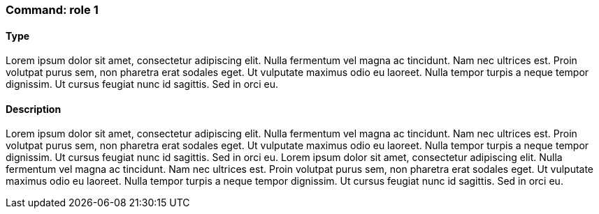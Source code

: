 === Command: role 1

==== Type

Lorem ipsum dolor sit amet, consectetur adipiscing elit. Nulla fermentum vel magna ac tincidunt. Nam nec ultrices est. Proin volutpat purus sem, non pharetra erat sodales eget. Ut vulputate maximus odio eu laoreet. Nulla tempor turpis a neque tempor dignissim. Ut cursus feugiat nunc id sagittis. Sed in orci eu.

==== Description

Lorem ipsum dolor sit amet, consectetur adipiscing elit. Nulla fermentum vel magna ac tincidunt. Nam nec ultrices est. Proin volutpat purus sem, non pharetra erat sodales eget. Ut vulputate maximus odio eu laoreet. Nulla tempor turpis a neque tempor dignissim. Ut cursus feugiat nunc id sagittis. Sed in orci eu.
Lorem ipsum dolor sit amet, consectetur adipiscing elit. Nulla fermentum vel magna ac tincidunt. Nam nec ultrices est. Proin volutpat purus sem, non pharetra erat sodales eget. Ut vulputate maximus odio eu laoreet. Nulla tempor turpis a neque tempor dignissim. Ut cursus feugiat nunc id sagittis. Sed in orci eu.